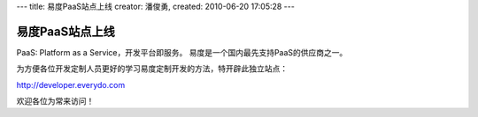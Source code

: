 ---
title: 易度PaaS站点上线 
creator: 潘俊勇,
created: 2010-06-20 17:05:28
---

=====================
易度PaaS站点上线
=====================

PaaS: Platform as a Service，开发平台即服务。
易度是一个国内最先支持PaaS的供应商之一。

为方便各位开发定制人员更好的学习易度定制开发的方法，特开辟此独立站点：

http://developer.everydo.com

欢迎各位为常来访问！

